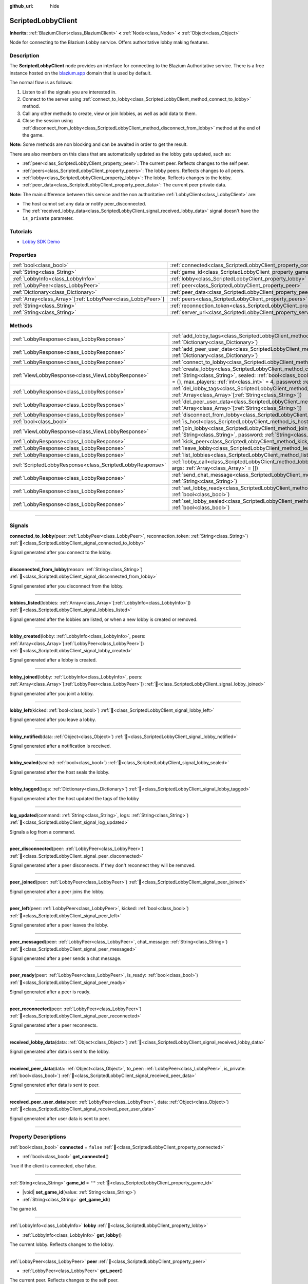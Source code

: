:github_url: hide

.. DO NOT EDIT THIS FILE!!!
.. Generated automatically from Godot engine sources.
.. Generator: https://github.com/blazium-engine/blazium/tree/4.3/doc/tools/make_rst.py.
.. XML source: https://github.com/blazium-engine/blazium/tree/4.3/modules/blazium_sdk/doc_classes/ScriptedLobbyClient.xml.

.. _class_ScriptedLobbyClient:

ScriptedLobbyClient
===================

**Inherits:** :ref:`BlaziumClient<class_BlaziumClient>` **<** :ref:`Node<class_Node>` **<** :ref:`Object<class_Object>`

Node for connecting to the Blazium Lobby service. Offers authoritative lobby making features.

.. rst-class:: classref-introduction-group

Description
-----------

The **ScriptedLobbyClient** node provides an interface for connecting to the Blazium Authoritative service. There is a free instance hosted on the `blazium.app <https://blazium.app>`__ domain that is used by default.

The normal flow is as follows:

1. Listen to all the signals you are interested in.

2. Connect to the server using :ref:`connect_to_lobby<class_ScriptedLobbyClient_method_connect_to_lobby>` method.

3. Call any other methods to create, view or join lobbies, as well as add data to them.

4. Close the session using :ref:`disconnect_from_lobby<class_ScriptedLobbyClient_method_disconnect_from_lobby>` method at the end of the game.

\ **Note:** Some methods are non blocking and can be awaited in order to get the result.

There are also members on this class that are automatically updated as the lobby gets updated, such as:

- :ref:`peer<class_ScriptedLobbyClient_property_peer>`: The current peer. Reflects changes to the self peer.

- :ref:`peers<class_ScriptedLobbyClient_property_peers>`: The lobby peers. Reflects changes to all peers.

- :ref:`lobby<class_ScriptedLobbyClient_property_lobby>`: The lobby. Reflects changes to the lobby.

- :ref:`peer_data<class_ScriptedLobbyClient_property_peer_data>`: The current peer private data.



\ **Note:** The main difference between this service and the non authoritative :ref:`LobbyClient<class_LobbyClient>` are:

- The host cannot set any data or notify peer_disconnected.

- The :ref:`received_lobby_data<class_ScriptedLobbyClient_signal_received_lobby_data>` signal doesn't have the ``is_private`` parameter.

.. rst-class:: classref-introduction-group

Tutorials
---------

- `Lobby SDK Demo <https://github.com/blazium-engine/blazium-lobby-sdk>`__

.. rst-class:: classref-reftable-group

Properties
----------

.. table::
   :widths: auto

   +----------------------------------------------------------------+----------------------------------------------------------------------------------+-----------------------------------------------+
   | :ref:`bool<class_bool>`                                        | :ref:`connected<class_ScriptedLobbyClient_property_connected>`                   | ``false``                                     |
   +----------------------------------------------------------------+----------------------------------------------------------------------------------+-----------------------------------------------+
   | :ref:`String<class_String>`                                    | :ref:`game_id<class_ScriptedLobbyClient_property_game_id>`                       | ``""``                                        |
   +----------------------------------------------------------------+----------------------------------------------------------------------------------+-----------------------------------------------+
   | :ref:`LobbyInfo<class_LobbyInfo>`                              | :ref:`lobby<class_ScriptedLobbyClient_property_lobby>`                           |                                               |
   +----------------------------------------------------------------+----------------------------------------------------------------------------------+-----------------------------------------------+
   | :ref:`LobbyPeer<class_LobbyPeer>`                              | :ref:`peer<class_ScriptedLobbyClient_property_peer>`                             |                                               |
   +----------------------------------------------------------------+----------------------------------------------------------------------------------+-----------------------------------------------+
   | :ref:`Dictionary<class_Dictionary>`                            | :ref:`peer_data<class_ScriptedLobbyClient_property_peer_data>`                   | ``{}``                                        |
   +----------------------------------------------------------------+----------------------------------------------------------------------------------+-----------------------------------------------+
   | :ref:`Array<class_Array>`\[:ref:`LobbyPeer<class_LobbyPeer>`\] | :ref:`peers<class_ScriptedLobbyClient_property_peers>`                           | ``[]``                                        |
   +----------------------------------------------------------------+----------------------------------------------------------------------------------+-----------------------------------------------+
   | :ref:`String<class_String>`                                    | :ref:`reconnection_token<class_ScriptedLobbyClient_property_reconnection_token>` | ``""``                                        |
   +----------------------------------------------------------------+----------------------------------------------------------------------------------+-----------------------------------------------+
   | :ref:`String<class_String>`                                    | :ref:`server_url<class_ScriptedLobbyClient_property_server_url>`                 | ``"wss://scriptedlobby.blazium.app/connect"`` |
   +----------------------------------------------------------------+----------------------------------------------------------------------------------+-----------------------------------------------+

.. rst-class:: classref-reftable-group

Methods
-------

.. table::
   :widths: auto

   +-----------------------------------------------------------+----------------------------------------------------------------------------------------------------------------------------------------------------------------------------------------------------------------------------------------------------------------------------------------+
   | :ref:`LobbyResponse<class_LobbyResponse>`                 | :ref:`add_lobby_tags<class_ScriptedLobbyClient_method_add_lobby_tags>`\ (\ tags\: :ref:`Dictionary<class_Dictionary>`\ )                                                                                                                                                               |
   +-----------------------------------------------------------+----------------------------------------------------------------------------------------------------------------------------------------------------------------------------------------------------------------------------------------------------------------------------------------+
   | :ref:`LobbyResponse<class_LobbyResponse>`                 | :ref:`add_peer_user_data<class_ScriptedLobbyClient_method_add_peer_user_data>`\ (\ data\: :ref:`Dictionary<class_Dictionary>`\ )                                                                                                                                                       |
   +-----------------------------------------------------------+----------------------------------------------------------------------------------------------------------------------------------------------------------------------------------------------------------------------------------------------------------------------------------------+
   | :ref:`LobbyResponse<class_LobbyResponse>`                 | :ref:`connect_to_lobby<class_ScriptedLobbyClient_method_connect_to_lobby>`\ (\ )                                                                                                                                                                                                       |
   +-----------------------------------------------------------+----------------------------------------------------------------------------------------------------------------------------------------------------------------------------------------------------------------------------------------------------------------------------------------+
   | :ref:`ViewLobbyResponse<class_ViewLobbyResponse>`         | :ref:`create_lobby<class_ScriptedLobbyClient_method_create_lobby>`\ (\ title\: :ref:`String<class_String>`, sealed\: :ref:`bool<class_bool>`, tags\: :ref:`Dictionary<class_Dictionary>` = {}, max_players\: :ref:`int<class_int>` = 4, password\: :ref:`String<class_String>` = ""\ ) |
   +-----------------------------------------------------------+----------------------------------------------------------------------------------------------------------------------------------------------------------------------------------------------------------------------------------------------------------------------------------------+
   | :ref:`LobbyResponse<class_LobbyResponse>`                 | :ref:`del_lobby_tags<class_ScriptedLobbyClient_method_del_lobby_tags>`\ (\ keys\: :ref:`Array<class_Array>`\[:ref:`String<class_String>`\]\ )                                                                                                                                          |
   +-----------------------------------------------------------+----------------------------------------------------------------------------------------------------------------------------------------------------------------------------------------------------------------------------------------------------------------------------------------+
   | :ref:`LobbyResponse<class_LobbyResponse>`                 | :ref:`del_peer_user_data<class_ScriptedLobbyClient_method_del_peer_user_data>`\ (\ keys\: :ref:`Array<class_Array>`\[:ref:`String<class_String>`\]\ )                                                                                                                                  |
   +-----------------------------------------------------------+----------------------------------------------------------------------------------------------------------------------------------------------------------------------------------------------------------------------------------------------------------------------------------------+
   | :ref:`LobbyResponse<class_LobbyResponse>`                 | :ref:`disconnect_from_lobby<class_ScriptedLobbyClient_method_disconnect_from_lobby>`\ (\ )                                                                                                                                                                                             |
   +-----------------------------------------------------------+----------------------------------------------------------------------------------------------------------------------------------------------------------------------------------------------------------------------------------------------------------------------------------------+
   | :ref:`bool<class_bool>`                                   | :ref:`is_host<class_ScriptedLobbyClient_method_is_host>`\ (\ )                                                                                                                                                                                                                         |
   +-----------------------------------------------------------+----------------------------------------------------------------------------------------------------------------------------------------------------------------------------------------------------------------------------------------------------------------------------------------+
   | :ref:`ViewLobbyResponse<class_ViewLobbyResponse>`         | :ref:`join_lobby<class_ScriptedLobbyClient_method_join_lobby>`\ (\ lobby_id\: :ref:`String<class_String>`, password\: :ref:`String<class_String>` = ""\ )                                                                                                                              |
   +-----------------------------------------------------------+----------------------------------------------------------------------------------------------------------------------------------------------------------------------------------------------------------------------------------------------------------------------------------------+
   | :ref:`LobbyResponse<class_LobbyResponse>`                 | :ref:`kick_peer<class_ScriptedLobbyClient_method_kick_peer>`\ (\ peer_id\: :ref:`String<class_String>`\ )                                                                                                                                                                              |
   +-----------------------------------------------------------+----------------------------------------------------------------------------------------------------------------------------------------------------------------------------------------------------------------------------------------------------------------------------------------+
   | :ref:`LobbyResponse<class_LobbyResponse>`                 | :ref:`leave_lobby<class_ScriptedLobbyClient_method_leave_lobby>`\ (\ )                                                                                                                                                                                                                 |
   +-----------------------------------------------------------+----------------------------------------------------------------------------------------------------------------------------------------------------------------------------------------------------------------------------------------------------------------------------------------+
   | :ref:`LobbyResponse<class_LobbyResponse>`                 | :ref:`list_lobbies<class_ScriptedLobbyClient_method_list_lobbies>`\ (\ )                                                                                                                                                                                                               |
   +-----------------------------------------------------------+----------------------------------------------------------------------------------------------------------------------------------------------------------------------------------------------------------------------------------------------------------------------------------------+
   | :ref:`ScriptedLobbyResponse<class_ScriptedLobbyResponse>` | :ref:`lobby_call<class_ScriptedLobbyClient_method_lobby_call>`\ (\ method\: :ref:`String<class_String>`, args\: :ref:`Array<class_Array>` = []\ )                                                                                                                                      |
   +-----------------------------------------------------------+----------------------------------------------------------------------------------------------------------------------------------------------------------------------------------------------------------------------------------------------------------------------------------------+
   | :ref:`LobbyResponse<class_LobbyResponse>`                 | :ref:`send_chat_message<class_ScriptedLobbyClient_method_send_chat_message>`\ (\ chat_message\: :ref:`String<class_String>`\ )                                                                                                                                                         |
   +-----------------------------------------------------------+----------------------------------------------------------------------------------------------------------------------------------------------------------------------------------------------------------------------------------------------------------------------------------------+
   | :ref:`LobbyResponse<class_LobbyResponse>`                 | :ref:`set_lobby_ready<class_ScriptedLobbyClient_method_set_lobby_ready>`\ (\ ready\: :ref:`bool<class_bool>`\ )                                                                                                                                                                        |
   +-----------------------------------------------------------+----------------------------------------------------------------------------------------------------------------------------------------------------------------------------------------------------------------------------------------------------------------------------------------+
   | :ref:`LobbyResponse<class_LobbyResponse>`                 | :ref:`set_lobby_sealed<class_ScriptedLobbyClient_method_set_lobby_sealed>`\ (\ seal\: :ref:`bool<class_bool>`\ )                                                                                                                                                                       |
   +-----------------------------------------------------------+----------------------------------------------------------------------------------------------------------------------------------------------------------------------------------------------------------------------------------------------------------------------------------------+

.. rst-class:: classref-section-separator

----

.. rst-class:: classref-descriptions-group

Signals
-------

.. _class_ScriptedLobbyClient_signal_connected_to_lobby:

.. rst-class:: classref-signal

**connected_to_lobby**\ (\ peer\: :ref:`LobbyPeer<class_LobbyPeer>`, reconnection_token\: :ref:`String<class_String>`\ ) :ref:`🔗<class_ScriptedLobbyClient_signal_connected_to_lobby>`

Signal generated after you connect to the lobby.

.. rst-class:: classref-item-separator

----

.. _class_ScriptedLobbyClient_signal_disconnected_from_lobby:

.. rst-class:: classref-signal

**disconnected_from_lobby**\ (\ reason\: :ref:`String<class_String>`\ ) :ref:`🔗<class_ScriptedLobbyClient_signal_disconnected_from_lobby>`

Signal generated after you disconnect from the lobby.

.. rst-class:: classref-item-separator

----

.. _class_ScriptedLobbyClient_signal_lobbies_listed:

.. rst-class:: classref-signal

**lobbies_listed**\ (\ lobbies\: :ref:`Array<class_Array>`\[:ref:`LobbyInfo<class_LobbyInfo>`\]\ ) :ref:`🔗<class_ScriptedLobbyClient_signal_lobbies_listed>`

Signal generated after the lobbies are listed, or when a new lobby is created or removed.

.. rst-class:: classref-item-separator

----

.. _class_ScriptedLobbyClient_signal_lobby_created:

.. rst-class:: classref-signal

**lobby_created**\ (\ lobby\: :ref:`LobbyInfo<class_LobbyInfo>`, peers\: :ref:`Array<class_Array>`\[:ref:`LobbyPeer<class_LobbyPeer>`\]\ ) :ref:`🔗<class_ScriptedLobbyClient_signal_lobby_created>`

Signal generated after a lobby is created.

.. rst-class:: classref-item-separator

----

.. _class_ScriptedLobbyClient_signal_lobby_joined:

.. rst-class:: classref-signal

**lobby_joined**\ (\ lobby\: :ref:`LobbyInfo<class_LobbyInfo>`, peers\: :ref:`Array<class_Array>`\[:ref:`LobbyPeer<class_LobbyPeer>`\]\ ) :ref:`🔗<class_ScriptedLobbyClient_signal_lobby_joined>`

Signal generated after you joint a lobby.

.. rst-class:: classref-item-separator

----

.. _class_ScriptedLobbyClient_signal_lobby_left:

.. rst-class:: classref-signal

**lobby_left**\ (\ kicked\: :ref:`bool<class_bool>`\ ) :ref:`🔗<class_ScriptedLobbyClient_signal_lobby_left>`

Signal generated after you leave a lobby.

.. rst-class:: classref-item-separator

----

.. _class_ScriptedLobbyClient_signal_lobby_notified:

.. rst-class:: classref-signal

**lobby_notified**\ (\ data\: :ref:`Object<class_Object>`\ ) :ref:`🔗<class_ScriptedLobbyClient_signal_lobby_notified>`

Signal generated after a notification is received.

.. rst-class:: classref-item-separator

----

.. _class_ScriptedLobbyClient_signal_lobby_sealed:

.. rst-class:: classref-signal

**lobby_sealed**\ (\ sealed\: :ref:`bool<class_bool>`\ ) :ref:`🔗<class_ScriptedLobbyClient_signal_lobby_sealed>`

Signal generated after the host seals the lobby.

.. rst-class:: classref-item-separator

----

.. _class_ScriptedLobbyClient_signal_lobby_tagged:

.. rst-class:: classref-signal

**lobby_tagged**\ (\ tags\: :ref:`Dictionary<class_Dictionary>`\ ) :ref:`🔗<class_ScriptedLobbyClient_signal_lobby_tagged>`

Signal generated after the host updated the tags of the lobby

.. rst-class:: classref-item-separator

----

.. _class_ScriptedLobbyClient_signal_log_updated:

.. rst-class:: classref-signal

**log_updated**\ (\ command\: :ref:`String<class_String>`, logs\: :ref:`String<class_String>`\ ) :ref:`🔗<class_ScriptedLobbyClient_signal_log_updated>`

Signals a log from a command.

.. rst-class:: classref-item-separator

----

.. _class_ScriptedLobbyClient_signal_peer_disconnected:

.. rst-class:: classref-signal

**peer_disconnected**\ (\ peer\: :ref:`LobbyPeer<class_LobbyPeer>`\ ) :ref:`🔗<class_ScriptedLobbyClient_signal_peer_disconnected>`

Signal generated after a peer disconnects. If they don't reconnect they will be removed.

.. rst-class:: classref-item-separator

----

.. _class_ScriptedLobbyClient_signal_peer_joined:

.. rst-class:: classref-signal

**peer_joined**\ (\ peer\: :ref:`LobbyPeer<class_LobbyPeer>`\ ) :ref:`🔗<class_ScriptedLobbyClient_signal_peer_joined>`

Signal generated after a peer joins the lobby.

.. rst-class:: classref-item-separator

----

.. _class_ScriptedLobbyClient_signal_peer_left:

.. rst-class:: classref-signal

**peer_left**\ (\ peer\: :ref:`LobbyPeer<class_LobbyPeer>`, kicked\: :ref:`bool<class_bool>`\ ) :ref:`🔗<class_ScriptedLobbyClient_signal_peer_left>`

Signal generated after a peer leaves the lobby.

.. rst-class:: classref-item-separator

----

.. _class_ScriptedLobbyClient_signal_peer_messaged:

.. rst-class:: classref-signal

**peer_messaged**\ (\ peer\: :ref:`LobbyPeer<class_LobbyPeer>`, chat_message\: :ref:`String<class_String>`\ ) :ref:`🔗<class_ScriptedLobbyClient_signal_peer_messaged>`

Signal generated after a peer sends a chat message.

.. rst-class:: classref-item-separator

----

.. _class_ScriptedLobbyClient_signal_peer_ready:

.. rst-class:: classref-signal

**peer_ready**\ (\ peer\: :ref:`LobbyPeer<class_LobbyPeer>`, is_ready\: :ref:`bool<class_bool>`\ ) :ref:`🔗<class_ScriptedLobbyClient_signal_peer_ready>`

Signal generated after a peer is ready.

.. rst-class:: classref-item-separator

----

.. _class_ScriptedLobbyClient_signal_peer_reconnected:

.. rst-class:: classref-signal

**peer_reconnected**\ (\ peer\: :ref:`LobbyPeer<class_LobbyPeer>`\ ) :ref:`🔗<class_ScriptedLobbyClient_signal_peer_reconnected>`

Signal generated after a peer reconnects.

.. rst-class:: classref-item-separator

----

.. _class_ScriptedLobbyClient_signal_received_lobby_data:

.. rst-class:: classref-signal

**received_lobby_data**\ (\ data\: :ref:`Object<class_Object>`\ ) :ref:`🔗<class_ScriptedLobbyClient_signal_received_lobby_data>`

Signal generated after data is sent to the lobby.

.. rst-class:: classref-item-separator

----

.. _class_ScriptedLobbyClient_signal_received_peer_data:

.. rst-class:: classref-signal

**received_peer_data**\ (\ data\: :ref:`Object<class_Object>`, to_peer\: :ref:`LobbyPeer<class_LobbyPeer>`, is_private\: :ref:`bool<class_bool>`\ ) :ref:`🔗<class_ScriptedLobbyClient_signal_received_peer_data>`

Signal generated after data is sent to peer.

.. rst-class:: classref-item-separator

----

.. _class_ScriptedLobbyClient_signal_received_peer_user_data:

.. rst-class:: classref-signal

**received_peer_user_data**\ (\ peer\: :ref:`LobbyPeer<class_LobbyPeer>`, data\: :ref:`Object<class_Object>`\ ) :ref:`🔗<class_ScriptedLobbyClient_signal_received_peer_user_data>`

Signal generated after user data is sent to peer.

.. rst-class:: classref-section-separator

----

.. rst-class:: classref-descriptions-group

Property Descriptions
---------------------

.. _class_ScriptedLobbyClient_property_connected:

.. rst-class:: classref-property

:ref:`bool<class_bool>` **connected** = ``false`` :ref:`🔗<class_ScriptedLobbyClient_property_connected>`

.. rst-class:: classref-property-setget

- :ref:`bool<class_bool>` **get_connected**\ (\ )

True if the client is connected, else false.

.. rst-class:: classref-item-separator

----

.. _class_ScriptedLobbyClient_property_game_id:

.. rst-class:: classref-property

:ref:`String<class_String>` **game_id** = ``""`` :ref:`🔗<class_ScriptedLobbyClient_property_game_id>`

.. rst-class:: classref-property-setget

- |void| **set_game_id**\ (\ value\: :ref:`String<class_String>`\ )
- :ref:`String<class_String>` **get_game_id**\ (\ )

The game id.

.. rst-class:: classref-item-separator

----

.. _class_ScriptedLobbyClient_property_lobby:

.. rst-class:: classref-property

:ref:`LobbyInfo<class_LobbyInfo>` **lobby** :ref:`🔗<class_ScriptedLobbyClient_property_lobby>`

.. rst-class:: classref-property-setget

- :ref:`LobbyInfo<class_LobbyInfo>` **get_lobby**\ (\ )

The current lobby. Reflects changes to the lobby.

.. rst-class:: classref-item-separator

----

.. _class_ScriptedLobbyClient_property_peer:

.. rst-class:: classref-property

:ref:`LobbyPeer<class_LobbyPeer>` **peer** :ref:`🔗<class_ScriptedLobbyClient_property_peer>`

.. rst-class:: classref-property-setget

- :ref:`LobbyPeer<class_LobbyPeer>` **get_peer**\ (\ )

The current peer. Reflects changes to the self peer.

.. rst-class:: classref-item-separator

----

.. _class_ScriptedLobbyClient_property_peer_data:

.. rst-class:: classref-property

:ref:`Dictionary<class_Dictionary>` **peer_data** = ``{}`` :ref:`🔗<class_ScriptedLobbyClient_property_peer_data>`

.. rst-class:: classref-property-setget

- :ref:`Dictionary<class_Dictionary>` **get_peer_data**\ (\ )

The current peer private data.

.. rst-class:: classref-item-separator

----

.. _class_ScriptedLobbyClient_property_peers:

.. rst-class:: classref-property

:ref:`Array<class_Array>`\[:ref:`LobbyPeer<class_LobbyPeer>`\] **peers** = ``[]`` :ref:`🔗<class_ScriptedLobbyClient_property_peers>`

.. rst-class:: classref-property-setget

- :ref:`Array<class_Array>`\[:ref:`LobbyPeer<class_LobbyPeer>`\] **get_peers**\ (\ )

The lobby peers. Reflects changes to all peers.

.. rst-class:: classref-item-separator

----

.. _class_ScriptedLobbyClient_property_reconnection_token:

.. rst-class:: classref-property

:ref:`String<class_String>` **reconnection_token** = ``""`` :ref:`🔗<class_ScriptedLobbyClient_property_reconnection_token>`

.. rst-class:: classref-property-setget

- |void| **set_reconnection_token**\ (\ value\: :ref:`String<class_String>`\ )
- :ref:`String<class_String>` **get_reconnection_token**\ (\ )

Reconnection token.

.. rst-class:: classref-item-separator

----

.. _class_ScriptedLobbyClient_property_server_url:

.. rst-class:: classref-property

:ref:`String<class_String>` **server_url** = ``"wss://scriptedlobby.blazium.app/connect"`` :ref:`🔗<class_ScriptedLobbyClient_property_server_url>`

.. rst-class:: classref-property-setget

- |void| **set_server_url**\ (\ value\: :ref:`String<class_String>`\ )
- :ref:`String<class_String>` **get_server_url**\ (\ )

Set to what url this lobby should connect to.

.. rst-class:: classref-section-separator

----

.. rst-class:: classref-descriptions-group

Method Descriptions
-------------------

.. _class_ScriptedLobbyClient_method_add_lobby_tags:

.. rst-class:: classref-method

:ref:`LobbyResponse<class_LobbyResponse>` **add_lobby_tags**\ (\ tags\: :ref:`Dictionary<class_Dictionary>`\ ) :ref:`🔗<class_ScriptedLobbyClient_method_add_lobby_tags>`

Add tags to the lobby. Only works if you are host.

Returns a :ref:`LobbyResponse<class_LobbyResponse>` object that has a :ref:`LobbyResponse.finished<class_LobbyResponse_signal_finished>` signal that is emitted when finished.

Generates :ref:`lobby_tagged<class_ScriptedLobbyClient_signal_lobby_tagged>`.

.. rst-class:: classref-item-separator

----

.. _class_ScriptedLobbyClient_method_add_peer_user_data:

.. rst-class:: classref-method

:ref:`LobbyResponse<class_LobbyResponse>` **add_peer_user_data**\ (\ data\: :ref:`Dictionary<class_Dictionary>`\ ) :ref:`🔗<class_ScriptedLobbyClient_method_add_peer_user_data>`

Add user data to your own peer.

Returns a :ref:`LobbyResponse<class_LobbyResponse>` object that has a :ref:`LobbyResponse.finished<class_LobbyResponse_signal_finished>` signal that is emitted when finished.

Generates :ref:`received_peer_user_data<class_ScriptedLobbyClient_signal_received_peer_user_data>`.

.. rst-class:: classref-item-separator

----

.. _class_ScriptedLobbyClient_method_connect_to_lobby:

.. rst-class:: classref-method

:ref:`LobbyResponse<class_LobbyResponse>` **connect_to_lobby**\ (\ ) :ref:`🔗<class_ScriptedLobbyClient_method_connect_to_lobby>`

Connect to a Blazium Lobby Server using the :ref:`game_id<class_ScriptedLobbyClient_property_game_id>` and :ref:`server_url<class_ScriptedLobbyClient_property_server_url>`.

Generates :ref:`connected_to_lobby<class_ScriptedLobbyClient_signal_connected_to_lobby>` signal if successful.

.. rst-class:: classref-item-separator

----

.. _class_ScriptedLobbyClient_method_create_lobby:

.. rst-class:: classref-method

:ref:`ViewLobbyResponse<class_ViewLobbyResponse>` **create_lobby**\ (\ title\: :ref:`String<class_String>`, sealed\: :ref:`bool<class_bool>`, tags\: :ref:`Dictionary<class_Dictionary>` = {}, max_players\: :ref:`int<class_int>` = 4, password\: :ref:`String<class_String>` = ""\ ) :ref:`🔗<class_ScriptedLobbyClient_method_create_lobby>`

Create a lobby and become host. If you are already in a lobby, you cannot create one. You need to leave first.

The new lobby can have a title, tags, max players and password. 0 max players means unlimited.

Returns a :ref:`ViewLobbyResponse<class_ViewLobbyResponse>` object that has a :ref:`ViewLobbyResponse.finished<class_ViewLobbyResponse_signal_finished>` signal that is emitted when finished.

Generates :ref:`lobby_created<class_ScriptedLobbyClient_signal_lobby_created>` signal.

.. rst-class:: classref-item-separator

----

.. _class_ScriptedLobbyClient_method_del_lobby_tags:

.. rst-class:: classref-method

:ref:`LobbyResponse<class_LobbyResponse>` **del_lobby_tags**\ (\ keys\: :ref:`Array<class_Array>`\[:ref:`String<class_String>`\]\ ) :ref:`🔗<class_ScriptedLobbyClient_method_del_lobby_tags>`

Delete one or more keys from the lobby tags. Only works if you are host.

Returns a :ref:`LobbyResponse<class_LobbyResponse>` object that has a :ref:`LobbyResponse.finished<class_LobbyResponse_signal_finished>` signal that is emitted when finished.

Generates :ref:`lobby_tagged<class_ScriptedLobbyClient_signal_lobby_tagged>`.

.. rst-class:: classref-item-separator

----

.. _class_ScriptedLobbyClient_method_del_peer_user_data:

.. rst-class:: classref-method

:ref:`LobbyResponse<class_LobbyResponse>` **del_peer_user_data**\ (\ keys\: :ref:`Array<class_Array>`\[:ref:`String<class_String>`\]\ ) :ref:`🔗<class_ScriptedLobbyClient_method_del_peer_user_data>`

Delete one or more keys from the peers user data.

Returns a :ref:`LobbyResponse<class_LobbyResponse>` object that has a :ref:`LobbyResponse.finished<class_LobbyResponse_signal_finished>` signal that is emitted when finished.

Generates :ref:`received_peer_user_data<class_ScriptedLobbyClient_signal_received_peer_user_data>`.

.. rst-class:: classref-item-separator

----

.. _class_ScriptedLobbyClient_method_disconnect_from_lobby:

.. rst-class:: classref-method

:ref:`LobbyResponse<class_LobbyResponse>` **disconnect_from_lobby**\ (\ ) :ref:`🔗<class_ScriptedLobbyClient_method_disconnect_from_lobby>`

Disconnect from the lobby server.

Generates :ref:`disconnected_from_lobby<class_ScriptedLobbyClient_signal_disconnected_from_lobby>` signal.

.. rst-class:: classref-item-separator

----

.. _class_ScriptedLobbyClient_method_is_host:

.. rst-class:: classref-method

:ref:`bool<class_bool>` **is_host**\ (\ ) :ref:`🔗<class_ScriptedLobbyClient_method_is_host>`

Returns true if you are the host of the current lobby.

.. rst-class:: classref-item-separator

----

.. _class_ScriptedLobbyClient_method_join_lobby:

.. rst-class:: classref-method

:ref:`ViewLobbyResponse<class_ViewLobbyResponse>` **join_lobby**\ (\ lobby_id\: :ref:`String<class_String>`, password\: :ref:`String<class_String>` = ""\ ) :ref:`🔗<class_ScriptedLobbyClient_method_join_lobby>`

Join a lobby. If you are already in a lobby, you cannot join another one. You need to leave first.

If the lobby you want to join is password protected, you need to provide the password.

Returns a :ref:`ViewLobbyResponse<class_ViewLobbyResponse>` object that has a :ref:`ViewLobbyResponse.finished<class_ViewLobbyResponse_signal_finished>` signal that is emitted when finished.

Generates :ref:`lobby_joined<class_ScriptedLobbyClient_signal_lobby_joined>`.

.. rst-class:: classref-item-separator

----

.. _class_ScriptedLobbyClient_method_kick_peer:

.. rst-class:: classref-method

:ref:`LobbyResponse<class_LobbyResponse>` **kick_peer**\ (\ peer_id\: :ref:`String<class_String>`\ ) :ref:`🔗<class_ScriptedLobbyClient_method_kick_peer>`

Kick a peer. You need to be host to do so.

Returns a :ref:`LobbyResponse<class_LobbyResponse>` object that has a :ref:`LobbyResponse.finished<class_LobbyResponse_signal_finished>` signal that is emitted when finished.

Generates :ref:`peer_left<class_ScriptedLobbyClient_signal_peer_left>` signal with kicked set to true.

.. rst-class:: classref-item-separator

----

.. _class_ScriptedLobbyClient_method_leave_lobby:

.. rst-class:: classref-method

:ref:`LobbyResponse<class_LobbyResponse>` **leave_lobby**\ (\ ) :ref:`🔗<class_ScriptedLobbyClient_method_leave_lobby>`

Leave a lobby. You need to be in a lobby to leave one.

Returns a :ref:`LobbyResponse<class_LobbyResponse>` object that has a :ref:`LobbyResponse.finished<class_LobbyResponse_signal_finished>` signal that is emitted when finished.

Generates :ref:`lobby_left<class_ScriptedLobbyClient_signal_lobby_left>`.

.. rst-class:: classref-item-separator

----

.. _class_ScriptedLobbyClient_method_list_lobbies:

.. rst-class:: classref-method

:ref:`LobbyResponse<class_LobbyResponse>` **list_lobbies**\ (\ ) :ref:`🔗<class_ScriptedLobbyClient_method_list_lobbies>`

Lists all lobbies. Lobbies that are sealed won't show in the list, except if you disconnected and trying to reconnect to a lobby.

Returns a :ref:`LobbyResponse<class_LobbyResponse>` object that has a :ref:`LobbyResponse.finished<class_LobbyResponse_signal_finished>` signal that is emitted when finished.

Generates :ref:`lobbies_listed<class_ScriptedLobbyClient_signal_lobbies_listed>`.

.. rst-class:: classref-item-separator

----

.. _class_ScriptedLobbyClient_method_lobby_call:

.. rst-class:: classref-method

:ref:`ScriptedLobbyResponse<class_ScriptedLobbyResponse>` **lobby_call**\ (\ method\: :ref:`String<class_String>`, args\: :ref:`Array<class_Array>` = []\ ) :ref:`🔗<class_ScriptedLobbyClient_method_lobby_call>`

Call a method on the server.

.. rst-class:: classref-item-separator

----

.. _class_ScriptedLobbyClient_method_send_chat_message:

.. rst-class:: classref-method

:ref:`LobbyResponse<class_LobbyResponse>` **send_chat_message**\ (\ chat_message\: :ref:`String<class_String>`\ ) :ref:`🔗<class_ScriptedLobbyClient_method_send_chat_message>`

Send a chat message. Only works if you are in a lobby.

Returns a :ref:`LobbyResponse<class_LobbyResponse>` object that has a :ref:`LobbyResponse.finished<class_LobbyResponse_signal_finished>` signal that is emitted when finished.

Generates :ref:`peer_messaged<class_ScriptedLobbyClient_signal_peer_messaged>`.

.. rst-class:: classref-item-separator

----

.. _class_ScriptedLobbyClient_method_set_lobby_ready:

.. rst-class:: classref-method

:ref:`LobbyResponse<class_LobbyResponse>` **set_lobby_ready**\ (\ ready\: :ref:`bool<class_bool>`\ ) :ref:`🔗<class_ScriptedLobbyClient_method_set_lobby_ready>`

Ready up in the lobby. You need to be in a lobby and unready to run this.

Returns a :ref:`LobbyResponse<class_LobbyResponse>` object that has a :ref:`LobbyResponse.finished<class_LobbyResponse_signal_finished>` signal that is emitted when finished.

Generates :ref:`peer_ready<class_ScriptedLobbyClient_signal_peer_ready>`.

.. rst-class:: classref-item-separator

----

.. _class_ScriptedLobbyClient_method_set_lobby_sealed:

.. rst-class:: classref-method

:ref:`LobbyResponse<class_LobbyResponse>` **set_lobby_sealed**\ (\ seal\: :ref:`bool<class_bool>`\ ) :ref:`🔗<class_ScriptedLobbyClient_method_set_lobby_sealed>`

Seals the lobby. You need to be the host to do this and the lobby needs to be unsealed.

Returns a :ref:`LobbyResponse<class_LobbyResponse>` object that has a :ref:`LobbyResponse.finished<class_LobbyResponse_signal_finished>` signal that is emitted when finished.

Generates :ref:`lobby_sealed<class_ScriptedLobbyClient_signal_lobby_sealed>`.

.. |virtual| replace:: :abbr:`virtual (This method should typically be overridden by the user to have any effect.)`
.. |const| replace:: :abbr:`const (This method has no side effects. It doesn't modify any of the instance's member variables.)`
.. |vararg| replace:: :abbr:`vararg (This method accepts any number of arguments after the ones described here.)`
.. |constructor| replace:: :abbr:`constructor (This method is used to construct a type.)`
.. |static| replace:: :abbr:`static (This method doesn't need an instance to be called, so it can be called directly using the class name.)`
.. |operator| replace:: :abbr:`operator (This method describes a valid operator to use with this type as left-hand operand.)`
.. |bitfield| replace:: :abbr:`BitField (This value is an integer composed as a bitmask of the following flags.)`
.. |void| replace:: :abbr:`void (No return value.)`
